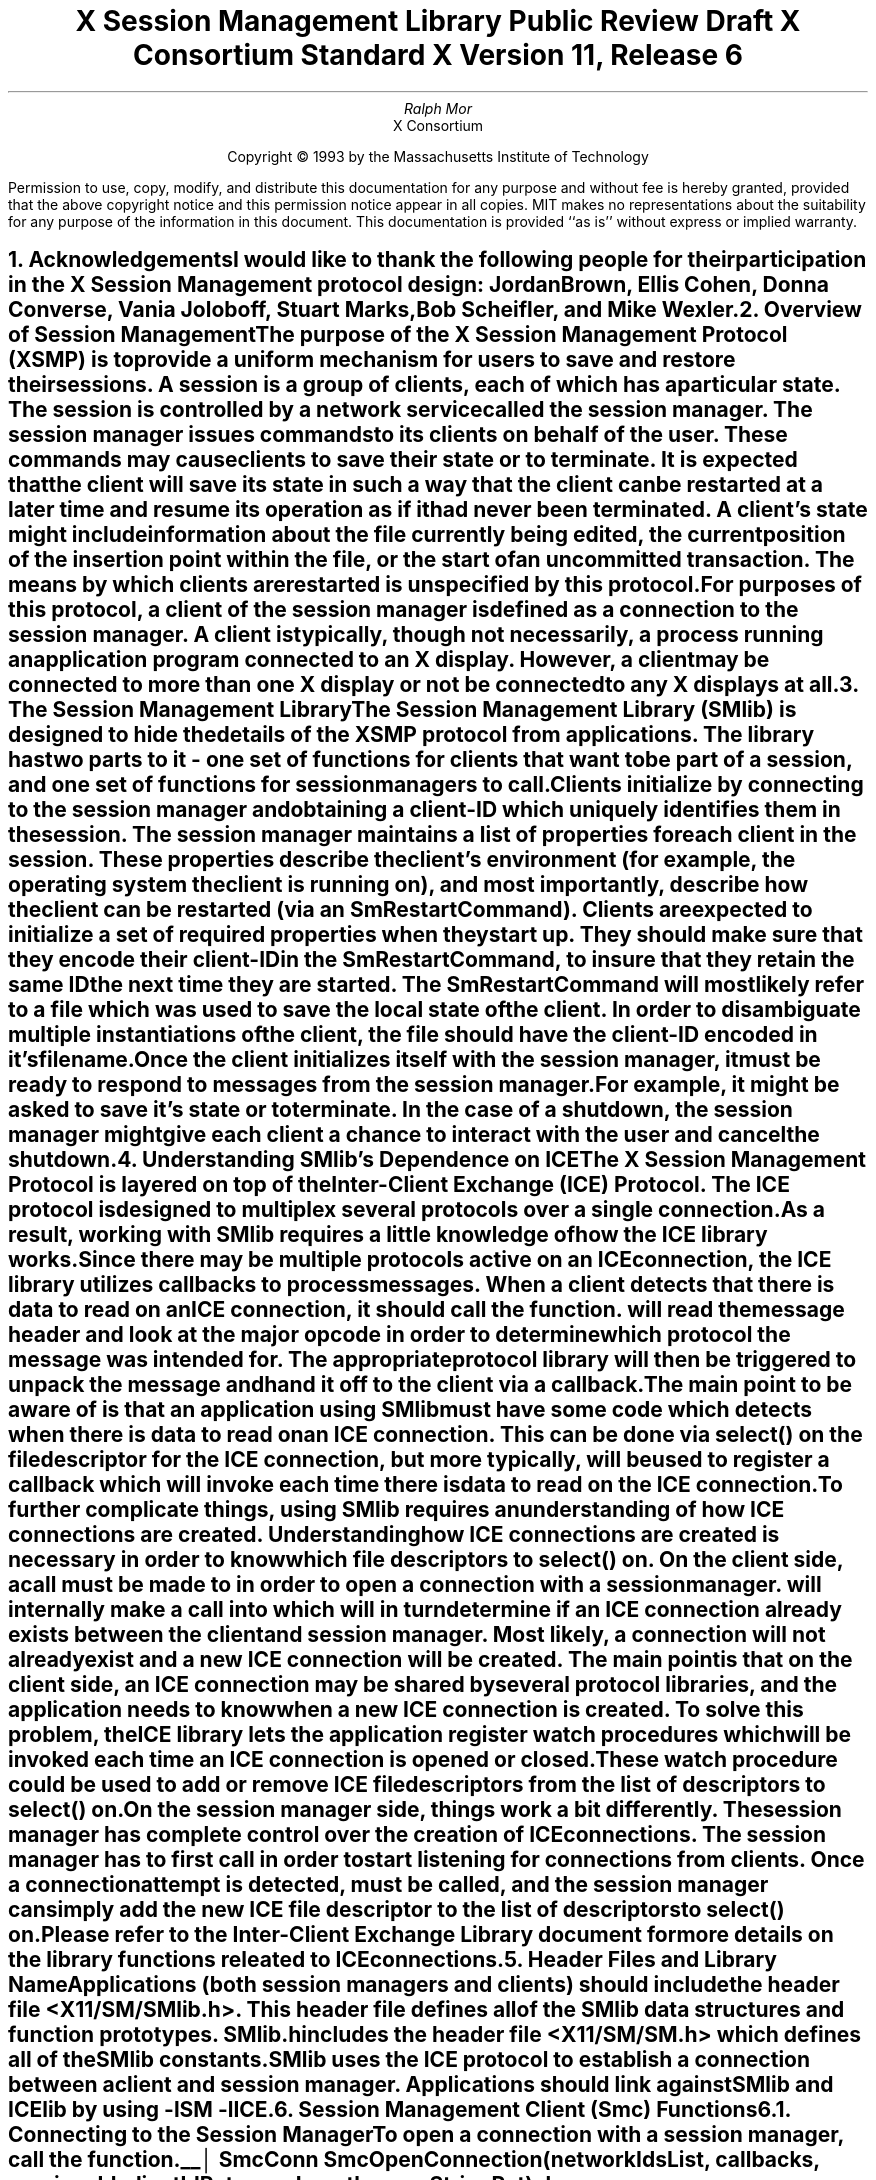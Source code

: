 .\" macro: start marker
.de sM
.ne 4
.sp 1
\\h'-0.3i'\\L'-1v'\\v'3p'\\l'1v'\\v'1v-3p'
.sp -1
..
.\" macro: end marker
.de eM
.sp -1
\\h'-0.3i'\\L'-1v'\\v'1v+4p'\\l'1v'\\v'-4p'
.sp 1
..
.EH ''''
.OH ''''
.EF ''''
.OF ''''
.ad b
.sp 10
.TL
\s+2\fBX Session Management Library\fP\s-2
.sp
Public Review Draft
.sp
X Consortium Standard
.sp
X Version 11, Release 6
.AU
Ralph Mor
.AI
X Consortium
.LP
.DS C
Copyright \(co 1993 by the Massachusetts Institute of Technology
.LP
.sp 5
Permission to use, copy, modify, and distribute this documentation for any
purpose and without fee is hereby granted, provided that the above copyright
notice and this permission notice appear in all copies.  MIT makes no
representations about the suitability for any purpose of the information in
this document.  This documentation is provided ``as is'' without express or
implied warranty.
.DE
.bp
.bp 1
.EH '\fBX Session Management Library\fP'''
.OH '''\fBX Session Management Library\fP'
.EF ''- % -''
.OF ''- % -''
.NH 1
Acknowledgements
.XS
\*(SN Acknowledgements
.XE
.LP
I would like to thank the following people for their participation in the
X Session Management protocol design: Jordan Brown, Ellis Cohen,
Donna Converse, Vania Joloboff, Stuart Marks, Bob Scheifler, and Mike Wexler.
.LP
.NH 1
Overview of Session Management
.XS
\*(SN Overview of Session Management
.XE
.LP
The purpose of the X Session Management Protocol (XSMP) is to provide a
uniform mechanism for users to save and restore their sessions.  A
\fIsession\fP is a group of clients, each of which has a particular state.
The session is controlled by a network service called the \fIsession
manager\fP\^.  The session manager issues commands to its clients on behalf
of the user.  These commands may cause clients to save their state or to
terminate.  It is expected that the client will save its state in such a
way that the client can be restarted at a later time and resume its
operation as if it had never been terminated.  A client's state might
include information about the file currently being edited, the current
position of the insertion point within the file, or the start of an 
uncommitted transaction.  The means by which clients are restarted is
unspecified by this protocol.
.LP
For purposes of this protocol, a \fIclient\fP\^ of the session manager is
defined as a connection to the session manager.  A client is typically,
though not necessarily, a process running an application program connected
to an X display.  However, a client may be connected to more
than one X display or not be connected to any X displays at all.
.LP
.NH 1
The Session Management Library
.XS
\*(SN The Session Management Library
.XE
.LP
The Session Management Library (SMlib) is designed to hide the details of
the XSMP protocol from applications.  The library has two parts to it -
one set of functions for clients that want to be part of a session, and
one set of functions for session managers to call.
.LP
Clients initialize by connecting to the session manager and obtaining
a \fIclient-ID\fP\^ which uniquely identifies them in the session.
The session manager maintains a list of properties for each client in
the session.  These properties describe the client's environment
(for example, the operating system the client is running on), and
most importantly, describe how the client can be restarted (via an
\fISmRestartCommand\fP\^).  Clients are expected to initialize a set of
required properties when they start up.  They should make sure that they encode
their \fIclient-ID\fP\^ in the \fISmRestartCommand\fP\^, to insure that they
retain the same ID the next time they are started.  The
\fISmRestartCommand\fP\^
will most likely refer to a file which was used to save the local state
of the client.  In order to disambiguate multiple instantiations of the client,
the file should have the \fIclient-ID\fP\^ encoded in it's filename.
.LP
Once the client initializes itself with the session manager, it must be
ready to respond to messages from the session manager.  For example, it
might be asked to save it's state or to terminate.  In the case of a shutdown,
the session manager might give each client a chance to interact with the
user and cancel the shutdown.
.LP
.NH 1
Understanding SMlib's Dependence on ICE
.XS
\*(SN Understanding SMlib's Dependence on ICE
.XE
.LP
The X Session Management Protocol is layered on top of the Inter-Client
Exchange (ICE) Protocol.  The ICE protocol is designed to multiplex several
protocols over a single connection.  As a result, working with SMlib requires
a little knowledge of how the ICE library works.
.LP
Since there may be multiple protocols active on an ICE connection, the
ICE library utilizes callbacks to process messages.  When a client
detects that there is data to read on an ICE connection, it should call
the
.PN IceProcessMessage
function.
.PN IceProcessMessage
will read the message header and look at the major opcode in order
to determine which protocol the message was intended for.  The appropriate
protocol library will then be triggered to unpack the message and hand it
off to the client via a callback.
.LP
The main point to be aware of is that an application using SMlib must
have some code which detects when there is data to read on an ICE connection.
This can be done via select() on the file descriptor for the ICE connection,
but more typically,
.PN XtAppAddInput
will be used to register a callback which will invoke
.PN IceProcessMessage
each time there is data to read on the ICE connection.
.LP
To further complicate things, using SMlib requires an understanding of how
ICE connections are created.  Understanding how ICE connections are created
is necessary in order to know which file descriptors to select() on.
On the client side, a call must be made to
.PN SmcOpenConnection
in order to open a connection with a session manager.
.PN SmcOpenConnection
will internally make a call into
.PN IceOpenConnection
which will in turn determine if an ICE connection already exists between
the client and session manager.  Most likely, a connection will not already
exist and a new ICE connection will be created.  The main point is that
on the client side, an ICE connection may be shared by several protocol
libraries, and the application needs to know when a new ICE connection
is created.  To solve this problem, the ICE library lets the application
register \fIwatch procedures\fP\^ which will be invoked each time an ICE
connection is opened or closed.  These watch procedure could be used to
add or remove ICE file descriptors from the list of descriptors to select() on.
.LP
On the session manager side, things work a bit differently.  The session
manager has complete control over the creation
of ICE connections.  The session manager has to first call
.PN IceListenForConnections
in order to start listening for connections from clients.  Once a connection
attempt is detected,
.PN IceAcceptConnection
must be called, and the session manager can simply add the new ICE
file descriptor to the list of descriptors to select() on.
.LP
Please refer to the \fIInter-Client Exchange Library\fP\^ document for
more details on the library functions releated to ICE connections.
.LP
.NH 1
Header Files and Library Name
.XS
\*(SN Header Files and Library Name
.XE
.LP
Applications (both session managers and clients) should include the
header file \fI<X11/SM/SMlib.h>\fP\^.  This header file defines all of the
SMlib data structures and function prototypes.  \fISMlib.h\fP\^ includes the
header file \fI<X11/SM/SM.h>\fP\^ which defines all of the SMlib constants.
.LP
SMlib uses the ICE protocol to establish a connection between a client
and session manager.  Applications should link against SMlib and ICElib
by using \fI-lSM -lICE\fP\^.
.LP
.NH 1
Session Management Client (Smc) Functions
.XS
\*(SN Session Management Client (Smc) Functions
.XE
.LP
.NH 2
Connecting to the Session Manager
.XS
\*(SN Connecting to the Session Manager
.XE
.LP
To open a connection with a session manager, call the
.PN SmcOpenConnection
function.
.LP
.sM
.FD 0
SmcConn SmcOpenConnection\^(\^\fInetworkIdsList\fP, \fIcallbacks\fP\^, \fIpreviousId\fP\^, \fIclientIdRet\fP\^, \fIerrorLength\fP\^, \fIerrorStringRet\fP\^)
.br
    char *\fInetworkIdsList\fP\^;
.br
    SmcCallbacks *\fIcallbacks\fP\^;
.br
    char *\fIpreviousId\fP\^;
.br
    char **\fIclientIdRet\fP\^;
.br
    int \fIerrorLength\fP\^;
.br
    char *\fIerrorStringRet\fP\^;
.FN
.IP \fInetworkIdsList\fP 1i
Specifies the network ID(s) of the session manager.
.IP \fIcallbacks\fP 1i
A set of mandatory callbacks used to respond to messages from the
session manager.
.IP \fIpreviousId\fP 1i
The client ID from the previous session.
.IP \fIclientIdRet\fP 1i
The client ID for the current session is returned.
.IP \fIerrorLength\fP 1i
Length of the \fIerrorStringRet\fP\^ argument passed in.
.IP \fIerrorStringRet\fP 1i
Returns a null terminated error message, if any.  \fIerrorStringRet\fP
points to user supplied memory.  No more than \fIerrorLength\fP\^ bytes
are used.
.LP
.eM
\fInetworkIdsList\fP\^ is a null terminated string containing a list of
network IDs for the session manager, separated by commas.
If \fInetworkIdsList\fP\^ is
.PN NULL ,
the value of the
.PN SESSION_MANAGER
environment variable will be used.
Each network ID has the form...
.br
.TS
lw(0.25i) lw(2.5i) lw(1i).
	tcp/<hostname>:<portnumber>	or
	decnet/<hostname>::<sm$objname>	or
	local/<hostname>:<path>	
.TE
.LP
An attempt will be made to use the first network ID.  If that fails,
an attempt will be made using the second network ID, and so on.
.LP
Note that if a connection already exists between the client
and the specified session manager, a previously allocated connection
object is returned and this function has no further effect.
.LP
After the connection is established,
.PN SmcOpenConnection
registers the client with the session manager.  If the client is being
restarted from a previous session, \fIpreviousId\fP\^ should contain a null
terminated string representing the client ID from the previous session.
If the client is first joining the session, \fIpreviousId\fP\^ should be
set to
.PN NULL .
If \fIpreviousId\fP\^ is specified, but is determined to be invalid by the
session manager, SMlib will re-register
the client with \fIpreviousId\fP\^ set to
.PN NULL .
.LP
If
.PN SmcOpenConnection
succeeds, the function returns an opaque connection object and the
\fIclientIdRet\fP\^ argument contains the client ID to be used for
this session.  \fIclientIdRet\fP\^ should be freed with a call to free()
when no longer needed.  On failure,
.PN SmcOpenConnection
returns
.PN NULL
and the reason for failure is returned in \fIerrorStringRet\fP\^.
.LP
Note that SMlib used the ICE protocol to establish a connection with
the session manager.  If an ICE connection already exists between the
client and session manager, the same ICE connection is used for session
management.  Otherwise, a new ICE connection is created.
As discussed in the section titled \fIUnderstanding SMlib's Dependence
on ICE\fP\^, the client will have to keep track of when ICE connections
are created or destroyed (using 
.PN IceAddConnectionWatch
and
.PN IceRemoveConnectionWatch ),
and will have to call
.PN IceProcessMessage
each time select() shows that there is data to read on an ICE connection.
Please refer to the \fIInter-Client Exchange Library\fP\^ document for
more details.
.LP
.sp 0.5
A client must be ready to respond to messages sent by a session manager.
\fIcallbacks\fP\^ is a set of mandatory callbacks; if any of these
callbacks are
.PN NULL ,
.PN SmcOpenConnection
will fail.
.LP
For each callback, the client can register a pointer to client data.
When SMlib invokes the callback, it will pass the client data pointer.
.LP
.sM
	typedef struct {
.sp 0.5
		struct {
.br
			SmcSaveYourselfProc callback;
.br
			SmPointer client_data;
.br
		} save_yourself;
.sp 0.5
		struct {
.br
			SmcDieProc callback;
.br
			SmPointer client_data;
.br
		} die;
.sp 0.5
		struct {
.br
			SmcShutdownCancelledProc callback;
.br
			SmPointer client_data;
.sp 0.5
		} shutdown_cancelled;
.sp 0.5
	} SmcCallbacks;
.LP
.eM
.bp
.NH 3
The Save Yourself Callback
.XS
\*(SN The Save Yourself Callback
.XE
.LP
The \fISave Yourself\fP\^ callback is of type
.PN SmcSaveYourselfProc .
.LP
.sM
typedef void (*SmcSaveYourselfProc)();
.LP
.FD 0
void SaveYourselfProc\^(\^\fIsmcConn\fP, \fIclientData\fP\^, \fIsaveType\fP\^, \fIshutdown\fP\^, \fIinteractStyle\fP\^, \fIfast\fP\^)
.br
    SmcConn \fIsmcConn\fP\^;
.br
    SmPointer \fIclientData\fP\^;
.br
    int \fIsaveType\fP\^;
.br
    Bool \fIshutdown\fP\^;
.br
    int \fIinteractStyle\fP\^;
.br
    Bool \fIfast\fP\^;
.FN
.IP \fIsmcConn\fP 1i
The session management connection object.
.IP \fIclientData\fP 1i
Client data specified when the callback was registered.
.IP \fIsaveType\fP 1i
Specifies the type of information that should be saved.
.IP \fIshutdown\fP 1i
Specifies if a shutdown is taking place.
.IP \fIinteractStyle\fP 1i
The type of interaction allowed with the user.
.IP \fIfast\fP 1i
If
.PN True ,
the client should save its state as quickly as possible.
.LP
.eM
The session manager sends a \fISave Yourself\fP\^ message to a client 
either to checkpoint it or just before
termination so that it can save its state.
The client responds with zero or more calls to
.PN SmcSetProperties
to update the properties indicating how to restart the client.
When all the properties have been set, the client should call
.PN SmcSaveYourselfDone .
.LP
If \fIinteractStyle\fP\^ is
.PN SmInteractStyleNone ,
the client must not interact with the
user while saving state.
If \fIinteractStyle\fP\^ is 
.PN SmInteractStyleErrors ,
the client may interact with the user only if an error condition arises.  If
\fIinteractStyle\fP\^ is 
.PN SmInteractStyleAny ,
then the client may interact with the user for any purpose.
Since only one client can interact with the user at a time, the client
must call
.PN SmcInteractRequest
and wait for an \fIInteract\fP\^ message from the session manager.
When the client is done interacting with the user, it should call
.PN SmcInteractDone .
The client can only call
.PN SmcInteractRequest
after it received a \fISave Yourself\fP\^ message, and before it
calls
.PN SmcSaveYourselfDone .
.LP
If \fIsaveType\fP\^ is
.PN SmSaveLocal ,
the client must update the properties to reflect its current state.
Specifically, it should save enough information to restore
the state as seen by the user of this client.  It should not affect the
state as seen by other users.  If \fIsaveType\fP\^ is
.PN SmSaveGlobal
the user wants the client to commit all of its data to permanent,
globally accessible storage.  If \fIsaveType\fP\^ is
.PN SmSaveBoth ,
the client should do both of these (it should first commit the data to
permanent storage before updating its properties).
.LP
.NH 3
The Die Callback
.XS
\*(SN The Die Callback
.XE
.LP
The \fIDie\fP\^ callback is of type
.PN SmcDieProc .
.LP
.sM
typedef void (*SmcDieProc)();
.LP
.FD 0
void DieProc\^(\^\fIsmcConn\fP, \fIclientData\fP\^)
.br
    SmcConn \fIsmcConn\fP\^;
.br
    SmPointer \fIclientData\fP\^;
.FN
.IP \fIsmcConn\fP 1i
The session management connection object.
.IP \fIclientData\fP 1i
Client data specified when the callback was registered.
.LP
.eM
The session manager sends a \fIDie\fP\^ message to a client 
when it wants it to die.  The client should respond by calling
.PN SmcCloseConnection .
A session manager that behaves properly will send a
\fISave Yourself\fP\^ message before the \fIDie\fP\^ message.
.LP
.NH 3
The Shutdown Cancelled Callback
.XS
\*(SN The Shutdown Cancelled Callback
.XE
.LP
The \fIShutdown Cancelled\fP\^ callback is of type
.PN SmcShutdownCancelledProc .
.LP
.sM
typedef void (*SmcShutdownCancelledProc)();
.LP
.FD 0
void ShutdownCancelledProc\^(\^\fIsmcConn\fP, \fIclientData\fP\^)
.br
    SmcConn \fIsmcConn\fP\^;
.br
    SmPointer \fIclientData\fP\^;
.FN
.IP \fIsmcConn\fP 1i
The session management connection object.
.IP \fIclientData\fP 1i
Client data specified when the callback was registered.
.LP
.eM
The session manager sends a \fIShutdown Cancelled\fP\^ message
when the user cancelled the shutdown during an interaction
(see the section titled \fIInteracting With the User\fP\^).
The client can now continue as if the shutdown had never happened.
If the client has not called
.PN SmcSaveYourselfDone
yet, it can either abort the save and then call
.PN SmcSaveYourselfDone
with the \fIsuccess\fP\^ argument set to
.PN False ,
or it can continue with the save and then call
.PN SmcSaveYourselfDone
with the \fIsuccess\fP\^ argument set to reflect the outcome of the save.
.LP
.NH 2
Closing the Connection
.XS
\*(SN Closing the Connection
.XE
.LP
To close a connection with a session manager, call the
.PN SmcCloseConnection
function.
.LP
.sM
.FD 0
void SmcCloseConnection\^(\^\fIsmcConn\fP, \fIcount\fP\^, \fIreasonMsgs\fP\^)
.br
    SmcConn \fIsmcConn\fP\^;
.br
    int \fIcount\fP\^;
.br
    char **\fIreasonMsgs\fP\^;
.FN
.IP \fIsmcConn\fP 1i
The session management connection object.
.IP \fIcount\fP 1i
The number of reason messages.
.IP \fIreasonMsgs\fP 1i
The reasons for closing the connection.
.LP
.eM
If
.PN SmcCloseConnection
is being called in response to a \fIDie\fP\^ message,
the connection is simply closed, and the reason messages are not sent
to the session manager.
.LP
Otherwise, \fIreasonMsgs\fP\^ contains a list of null terminated
string encoded in the current locale.  The session manager should
display these reason messages to the user.
.LP
Note that SMlib used the ICE protocol to establish a connection with
the session manager, and various protocols other than session management
may be active on the ICE connection.  When
.PN SmcCloseConnection
is called, the ICE connection will be closed only if all protocols
have been shutdown on the connection.  Check the ICElib
documentation for
.PN IceAddConnectionWatch
and
.PN IceRemoveConnectionWatch
to learn how to set up a callback to be invoked each time an ICE connection is
opened or closed.  Typically this callback adds/removes the ICE file
descriptor from the list of active descriptors (or calls
.PN XtAppAddInput
/
.PN XtRemoveInput ).
.LP
.NH 2
Modifying callbacks
.XS
\*(SN Modifying callbacks
.XE
.LP
To modify callbacks set up in
.PN SmcOpenConnection ,
call the
.PN SmcModifyCallbacks
function.
.LP
.sM
.FD 0
void SmcModifyCallbacks\^(\^\fIsmcConn\fP, \fImask\fP\^, \fIcallbacks\fP\^)
.br
    SmcConn \fIsmcConn\fP\^;
.br
    unsigned long \fImask\fP\^;
.br
    SmcCallbacks *\fIcallbacks\fP\^;
.FN
.IP \fIsmcConn\fP 1i
The session management connection object.
.IP \fImask\fP 1i
A mask indicating which callbacks to modify.
.IP \fIcallbacks\fP 1i
The new callbacks.
.LP
.eM
When specifying a value for \fImask\fP\^, the following
values may be ORed together:
.LP
	
.PN SmcSaveYourselfProcMask
.br
	
.PN SmcDieProcMask
.br
	
.PN SmcShutdownCancelledProcMask
.LP
.sp 0.5
When changing all of the callbacks, the mask value of
.PN SmcAllProcMask
may be used.
.LP
The
.PN SmcCallbacks
are defined in the description of
.PN SmcOpenConnection .
.LP
.NH 2
Setting and Retrieving Session Management Properties
.XS
\*(SN Setting and Retrieving Session Management Properties
.XE
.LP
To set session management properties for this client, call the
.PN SmcSetProperties
function.
.sM
.FD 0
void SmcSetProperties\^(\^\fIsmcConn\fP, \fIsequenceRef\fP\^, \fInumProps\fP\^, \fIprops\fP\^)
.br
    SmcConn \fIsmcConn\fP\^;
.br
    unsigned long \fIsequenceRef\fP\^;
.br
    int \fInumProps\fP\^;
.br
    SmProp **\fIprops\fP\^;
.FN
.IP \fIsmcConn\fP 1i
The session management connection object.
.IP \fIsequenceRef\fP 1i
The sequence number of the message that caused the \fISet Properties\fP\^
request.  If 0, then not responding to a previous message.
.IP \fInumProps\fP 1i
The number of properties.
.IP \fIprops\fP 1i
The list of properties to set.
.LP
.eM
The properties are specified as an array of property pointers.
For a description of session management properties and the
.PN SmProp
structure, refer to the section titled \fISession Management Properties\fP\^.
.LP
Previously set property values may be over-written using the
.PN SmcSetProperties
function.  Some properties have pre-specified semantics.
The session manager is required to store
non-predefined properties.  Note that the session manager is not
expected to restore the property values when the session is restarted.  As a
result, clients should not try to use the session manager as
a database for storing application specific state.
.LP
In order to get the sequence number of a \fISave Yourself\fP\^ message,
the client would call
.PN SmcGetIceConnection
and
.PN IceLastSequenceNumber
within the
.PN SmcSaveYourselfProc
callback.  Check the documentation for
.PN SmcGetIceConnection
below, and check the ICElib documentation for more details on the
.PN IceLastSequenceNumber
function.
.LP
.sp 0.5
To get session management properties previously stored by the client, call the
.PN SmcGetProperties
function.
.sM
.FD 0
void SmcGetProperties\^(\^\fIsmcConn\fP, \fIpropReplyProc\fP\^, \fIclientData\fP\^)
.br
    SmcConn \fIsmcConn\fP\^;
.br
    SmcPropReplyProc \fIpropReplyProc\fP\^;
.br
    SmPointer \fIclientData\fP\^;
.FN
.IP \fIsmcConn\fP 1i
The session management connection object.
.IP \fIpropReplyProc\fP 1i
The callback to be invoked when the properties reply comes back.
.IP \fIclientData\fP 1i
This pointer to client data will be passed to the
.PN SmcPropReplyProc
callback.
.LP
.eM
Note that the library does not block until the properties reply comes back.
Rather, a callback of type
.PN SmcPropReplyProc
is invoked when the data is ready.
.LP
.sM
typedef void (*SmcPropReplyProc)();
.LP
.FD 0
void PropReplyProc\^(\^\fIsmcConn\fP, \fIclientData\fP\^, \fInumProps\fP\^, \fIprops\fP\^)
.br
    SmcConn \fIsmcConn\fP\^;
.br
    SmPointer \fIclientData\fP\^;
.br
    int \fInumProps\fP\^;
.br
    SmProp **\fIprops\fP\^;
.FN
.IP \fIsmcConn\fP 1i
The session management connection object.
.IP \fIclientData\fP 1i
Client data specified when the callback was registered.
.IP \fInumProps\fP 1i
The number of properties returned.
.IP \fIprops\fP 1i
The list of properties returned.
.LP
.eM
For a description of session management properties and the
.PN SmProp
structure, refer to the section titled
\fISession Management Properties\fP\^.  In order to free each
property, call the
.PN SmFreeProperty
function (see the section titled \fIFree Functions\fP\^).
Free the actual array of pointers with a call to free().
.LP
.NH 2
Interacting With the User
.XS
\*(SN Interacting With the User
.XE
.LP
After receiving a \fISave Yourself\fP\^ message with an \fIinteractStyle\fP\^
of
.PN SmInteractStyleError
or
.PN SmInteractStyleAny ,
the client may choose to interact with the user.
Since only one client can interact with the user at a time, the client
must call
.PN SmcInteractRequest
and wait for an \fIInteract\fP\^ message from the session manager.
.sM
.FD 0
void SmcInteractRequest\^(\^\fIsmcConn\fP, \fIdialogType\fP\^, \fIinteractProc\fP\^, \fIclientData\fP\^)
.br
    SmcConn \fIsmcConn\fP\^;
.br
    int \fIdialogType\fP\^;
.br
    SmcInteractProc \fIinteractProc\fP\^;
.br
    SmPointer \fIclientData\fP\^;
.FN
.IP \fIsmcConn\fP 1i
The session management connection object.
.IP \fIdialogType\fP 1i
The type of dialog the client wishes to present to the user.
.IP \fIinteractProc\fP 1i
The callback to be invoked when the \fIInteract\fP\^ message arrives from
the session manager.
.IP \fIclientData\fP 1i
This pointer to client data will be passed to the
.PN SmcInteractProc
callback when the \fIInteract\fP\^ message arrives.
.LP
.eM
The \fIdialogType\fP argument specifies either
.PN SmDialogError
indicating that the client wants to start an error dialog,
or
.PN SmDialogNormal ,
meaning that the client wishes to start a non-error dialog.
.LP
Note that if a shutdown is in progress, the user may have the option of
cancelling the shutdown.  If the shutdown is cancelled, the clients that
have not interacted yet with the user will receive a
\fIShutdown Cancelled\fP\^ message instead of the \fIInteract\fP\^ message.
.LP
The
.PN SmcInteractProc
callback will be invoked when the \fIInteract message\fP\^ arrives from
the session manager.
.LP
.sM
typedef void (*SmcInteractProc)();
.LP
.FD 0
void InteractProc\^(\^\fIsmcConn\fP, \fIclientData\fP\^)
.br
    SmcConn \fIsmcConn\fP\^;
.br
    SmPointer \fIclientData\fP\^;
.FN
.IP \fIsmcConn\fP 1i
The session management connection object.
.IP \fIclientData\fP 1i
Client data specified when the callback was registered.
.LP
.sp 0.5
.eM
After interacting with the user (in response to an \fIInteract\fP\^ message),
call the
.PN SmcInteractDone
function.
.PN 
.sM
.FD 0
void SmcInteractDone\^(\^\fIsmcConn\fP, \fIcancelShutdown\fP\^)
.br
    SmcConn \fIsmcConn\fP\^;
.br
    Bool \fIcancelShutdown\fP\^;
.FN
.IP \fIsmcConn\fP 1i
The session management connection object.
.IP \fIcancelShutdown\fP 1i
If
.PN True ,
indicates that the user requests that the entire shutdown be cancelled.
.LP
.eM
.LP
\fIcancelShutdown\fP may only be
.PN True
if the corresponding \fISave Yourself\fP specified
.PN True
for \fIshutdown\fP\^ and
.PN SmInteractStyleErrors
or
.PN SmInteractStyleAny
for the \fIinteractStyle\fP\^.
.LP
.sp 0.5
.NH 2
Completing a Save Yourself
.XS
\*(SN Completing a Save Yourself
.XE
.LP
After saving state in response to a \fISave Yourself\fP\^ message,
call the
.PN SmcSaveYourselfDone
function.
.sM
.FD 0
void SmcSaveYourselfDone\^(\^\fIsmcConn\fP, \fIsuccess\fP\^)
.br
    SmcConn \fIsmcConn\fP\^;
.br
    Bool \fIsuccess\fP\^;
.FN
.IP \fIsmcConn\fP 1i
The session management connection object.
.IP \fIsuccess\fP 1i
If
.PN True ,
the \fISave Yourself\fP\^ operation was completed successfully.
.LP
.eM
Before calling
.PN SmcSaveYourselfDone ,
the client must have set each required property at least once since
the client registered with the session manager.
.LP
.sp 0.5
.NH 2
Informational Functions
.XS
\*(SN Informational Functions
.XE
.LP
.sM
.FD 0
int SmcProtocolVersion\^(\^\fIsmcConn\fP\^)
.br
    SmcConn \fIsmcConn\fP\^;
.FN
.eM
Returns the major version of the session management protocol
associated with this session.
.LP
.sp 0.5
.sM
.FD 0
int SmcProtocolRevision\^(\^\fIsmcConn\fP\^)
.br
    SmcConn \fIsmcConn\fP\^;
.FN
.eM
Returns the minor version of the session management protocol
associated with this session.
.LP
.sp 0.5
.sM
.FD 0
char *SmcVendor\^(\^\fIsmcConn\fP\^)
.br
    SmcConn \fIsmcConn\fP\^;
.FN
.eM
Returns a string that provides some identification of the owner of
the session manager.  The string should be freed with a call to free().
.LP
.sp 0.5
.sM
.FD 0
char *SmcRelease\^(\^\fIsmcConn\fP\^)
.br
    SmcConn \fIsmcConn\fP\^;
.FN
.eM
Returns a string that provides the release number of the session manager.
The string should be freed with a call to free().
.LP
.sp 0.5
.sM
.FD 0
char *SmcClientID\^(\^\fIsmcConn\fP\^)
.br
    SmcConn \fIsmcConn\fP\^;
.FN
.eM
Returns a null terminated string for the client Id associated with
this connection.  This information was also returned in
.PN SmcOpenConnection
(it is provided here for convenience).
.LP
Call free() on this pointer when the client Id is no longer needed.
.LP
.sp 0.5
.sM
.FD 0
IceConn SmcGetIceConnection\^(\^\fIsmcConn\fP\^)
.br
    SmcConn \fIsmcConn\fP\^;
.FN
.eM
Returns the ICE connection object associated with this session management
connection object.  The ICE connection object can be used to get some
additional information about the connection.  Some of the more useful
functions which can be used on the IceConn are IceConnectionNumber,
IceConnectionString, and IceLastSequenceNumber.  Check the ICElib
documentation for more details on these functions.
.LP
.sp 0.5
.NH 2
Error Handling
.XS
\*(SN Error Handling
.XE
.LP
If the client receives an unexpected protocol error from the session manager,
an error handler is invoked by SMlib.  A default error handler exists which
simply prints the error message and exits.  The client can change this error
handler by calling the
.PN SmcSetErrorHandler
function.
.LP
.sM
.FD 0
SmcErrorHandler SmcSetErrorHandler\^(\^\fIhandler\fP\^)
.br
    SmcErrorHandler \fIhandler\fP\^;
.FN
.IP \fIhandler\fP 1i
The error handler.  Pass
.PN NULL
to restore the default handler.
.LP
.eM
.PN SmcSetErrorHandler
returns the previous error handler.
.LP
The
.PN SmcErrorHandler
has the following type:
.LP
.sp 0.5
.sM
typedef void (*SmcErrorHandler)();
.br
.FD 0
void ErrorHandler\^(\^\fIsmc_conn\fP, \fIswap\fP\^, \fIoffending_minor_opcode\fP\^, \fIoffending_sequence_num\fP\^, \fIerror_class\fP\^, \fIseverity\fP\^, \fIvalues\fP\^)
.br
    SmcConn \fIsmc_conn\fP\^;
.br
    Bool \fIswap\fP\^;
.br
    int \fIoffending_minor_opcode\fP\^;
.br
    unsigned long \fIoffending_sequence_num\fP\^;
.br
    int \fIerror_class\fP\^;
.br
    int \fIseverity\fP\^;
.br
    IcePointer \fIvalues\fP\^;
.FN
.IP \fIsmc_conn\fP 1i
The session management connection object.
.IP \fIswap\fP 1i
A flag which indicates if the \fIvalues\fP\^ need byte swapping.
.IP \fIoffending_minor_opcode\fP 1i
The ICE minor opcode of the offending message.
.IP \fIoffending_sequence_num\fP 1i
The sequence number of the offending message.
.IP \fIerror_class\fP 1i
The error class of the offending message.
.IP \fIseverity\fP 1i
.PN IceCanContinue ,
.PN IceFatalToProtocol ,
or
.PN IceFatalToConnection .
.IP \fIvalues\fP 1i
Any additional error values specific to the minor opcode and class.
.LP
.eM
Note that this error handler is invoked for protocol related errors.
To install an error handler to be invoked when an IO error occurs, use
the
.PN IceSetIOErrorHandler
function described in the \fIInter-Client Exchange Library\fP\^ document.
.LP
.sp 0.5
.NH 1
Session Management Server (Sms) Functions
.XS
\*(SN Session Management Server (Sms) Functions
.XE
.LP
.NH 2
Initializing the Library
.XS
\*(SN Initializing the Library
.XE
.LP
.PN SmsInitialize
is the first SMlib function that should be called by a
session manager.  It provides information about the session manager,
and registers a callback which will be invoked each
time a new client connects to the session manager.
.LP
.sM
.FD 0
Status SmsInitialize\^(\^\fIvendor\fP, \fIrelease\fP\^, \fInewClientProc\fP\^, \fImanagerData\fP\^, \fIerrorLength\fP\^, \fIerrorStringRet\fP\^)
.br
    char *\fIvendor\fP\^;
.br
    char *\fIrelease\fP\^;
.br
    SmsNewClientProc \fInewClientProc\fP\^;
.br
    SmPointer \fImanagerData\fP\^;
.br
    int \fIerrorLength\fP\^;
.br
    char *\fIerrorStringRet\fP\^;
.FN
.IP \fIvendor\fP 1i
A string specifying the session manager vendor.
.IP \fIrelease\fP 1i
A string specifying the session manager release number.
.IP \fInewClientProc\fP 1i
Callback to be invoked each time a new client connects to the session manager.
.IP \fImanagerData\fP 1i
When the
.PN SmsNewClientProc
callback is invoked, this pointer to manager data will be passed.
.IP \fIerrorLength\fP 1i
Length of the \fIerrorStringRet\fP\^ argument passed in.
.IP \fIerrorStringRet\fP 1i
Returns a null terminated error message, if any.  \fIerrorStringRet\fP
points to user supplied memory.  No more than \fIerrorLength\fP\^ bytes
are used.
.LP
.eM
After the
.PN SmsInitialize
function is called, the session manager should use the
.PN IceListenForConnections
function to listen for new connections, and
.PN IceAcceptConnection
to accept connections.  Refer to the section of this document titled
\fIUnderstanding SMlib's Dependence on ICE\fP\^ to learn more on how
SMlib and ICElib work together.  Also refer to the \fIInter-Client
Exchange Library\fP\^ document for further details on accepting ICE
connections.
.LP
Each time a new client connects to the session manager, the
.PN SmsNewClientProc
callback is invoked.  The session manager obtains a new opaque connection
object which it should use for all future interaction with the client.  The
session manager is also required to register additional callbacks for the
different messages that the client might send.
.bp
.sM
typedef void (*SmsNewClientProc)();
.LP
.FD 0
void NewClientProc\^(\^\fIsmsConn\fP, \fImanagerData\fP\^, \fIcallbacksRet\fP\^)
.br
    SmsConn \fIsmsConn\fP\^;
.br
    SmPointer \fImanagerData\fP\^;
.br
    SmsCallbacks *\fIcallbacksRet\fP\^;
.FN
.IP \fIsmsConn\fP 1i
A new opaque connection object.
.IP \fImanagerData\fP 1i
Manager data specified when the callback was registered.
.IP \fIcallbacksRet\fP 1i
Mandatory set of callbacks to be registered by the session manager.
.LP
.eM
For each callback, the session manager can register a pointer to manager
data specific to that callback.  This pointer will be passed to the callback
when it is invoked by SMlib.
.LP
.sM
	typedef struct {
.sp 0.5
		struct {
.br
			SmsRegisterClientProc callback;
.br
			SmPointer manager_data;
.br
		} register_client;
.sp 0.5	
		struct {
.br
			SmsInteractRequestProc callback;
.br
			SmPointer manager_data;
.br
		} interact_request;
.sp 0.5
		struct {
.br
			SmsInteractDoneProc callback;
.br
			SmPointer manager_data;
.br
		} interact_done;
.sp 0.5
		struct {
.br
			SmsSaveYourselfDoneProc callback;
.br
			SmPointer manager_data;
.br
		} save_yourself_done;
.sp 0.5
		struct {
.br
			SmsCloseConnectionProc callback;
.br
			SmPointer manager_data;
.br
		} close_connection;
.sp 0.5
		struct {
.br
			SmsSetPropertiesProc callback;
.br
			SmPointer manager_data;
.br
		} set_properties;
.sp 0.5
		struct {
.br
			SmsGetPropertiesProc callback;
.br
			SmPointer manager_data;
.br
		} get_properties;
.sp 0.5
	} SmsCallbacks;
.LP
.eM
.NH 3
The Register Client Callback
.XS
\*(SN The Register Client Callback
.XE
.LP
The \fIRegister Client\fP\^ callback is the first callback that will be
invoked after the client connects to the session manager.  It's type is
.PN SmsRegisterClientProc .
.LP
.sM
typedef Status (*SmsRegisterClientProc();
.LP
.FD 0
Status RegisterClientProc\^(\^\fIsmsConn\fP, \fImanagerData\fP\^, \fIpreviousId\fP\^)
.br
    SmsConn \fIsmsConn\fP\^;
.br
    SmPointer \fImanagerData\fP\^;
.br
    char *\fIpreviousId\fP\^;
.FN
.IP \fIsmsConn\fP 1i
The session management connection object.
.IP \fImanagerData\fP 1i
Manager data specified when the callback was registered.
.IP \fIpreviousId\fP 1i
The client ID from the previous session.
.LP
.eM
Before any further interaction takes place with the client,
the client must be registered with the session manager.
.LP
If the client is being restarted from a previous session,
\fIpreviousId\fP\^ will contain a null terminated string representing
the client ID from the previous session.  Call free() on the
\fIpreviousId\fP\^ pointer when it is no longer needed.
If the client is first joining the session, \fIpreviousId\fP\^ will be
.PN NULL .
.LP
If \fIpreviousId\fP\^ is invalid, the session manager should not register
the client at this time.  This callback should return a status of 0, which
will cause an error message to be sent to the client.  The client should
re-register with \fIpreviousId\fP\^ set to
.PN NULL .
.LP
Otherwise, the session manager should register the client with a
unique client ID by calling the
.PN SmsRegisterClientReply
function (to be discussed shortly), and the
.PN SmsRegisterClientProc
callback should return a status of 1.
.LP
.sp 0.5
.NH 3
The Interact Request Callback
.XS
\*(SN The Interact Request Callback
.XE
.LP
The \fIInteract Request\fP\^ callback is of type
.PN SmsInteractRequestProc .
.LP
.sM
typedef void (*SmsInteractRequestProc)();
.LP
.FD 0
void InteractRequestProc\^(\^\fIsmsConn\fP, \fImanagerData\fP\^, \fIdialogType\fP\^)
.br
    SmsConn \fIsmsConn\fP\^;
.br
    SmPointer \fImanagerData\fP\^;
.br
    int \fIdialogType\fP\^;
.FN
.IP \fIsmsConn\fP 1i
The session management connection object.
.IP \fImanagerData\fP 1i
Manager data specified when the callback was registered.
.IP \fIdialogType\fP 1i
The type of dialog the client wishes to present to the user.
.LP
.eM	  
When a client receives a \fISave Yourself\fP\^ message with an
\fIinteractStyle\fP\^ of
.PN SmInteractStyleErrors
or
.PN SmInteractStyleAny ,
the client may choose to interact with the user.
Since only one client can interact with the user at a time, the client
must request to interact with the user.  The session manager should keep
a queue of all clients wishing to interact.  It should send an \fIInteract\fP\^
message to one client at a time and wait for an \fIInteract Done\fP\^ message
before continuing with the next client.
.LP
The \fIdialogType\fP argument specifies either
.PN SmDialogError
indicating that the client wants to start an error dialog,
or
.PN SmDialogNormal ,
meaning that the client wishes to start a non-error dialog.
.LP
If a shutdown is in progress, the user may have the option of cancelling
the shutdown.  If the shutdown is cancelled (specified in the \fIInteract
Done\fP\^ message), the session manager should send a
\fIShutdown Cancelled\fP\^ message to each client that requested to interact.
.LP
.sp 0.5
.NH 3
The Interact Done Callback
.XS
\*(SN The Interact Done Callback
.XE
.LP
When the client is done interacting with the user, the
.PN SmsInteractDoneProc
callback will be invoked.
.LP
.sM
typedef void (*SmsInteractDoneProc)();
.LP
.FD 0
void InteractDoneProc\^(\^\fIsmsConn\fP, \fImanagerData\fP\^, \fIcancelShutdown\fP\^)
.br
    SmsConn \fIsmsConn\fP\^;
.br
    SmPointer \fImanagerData\fP\^;
.br
    int \fIcancelShutdown\fP\^;
.FN
.IP \fIsmsConn\fP 1i
The session management connection object.
.IP \fImanagerData\fP 1i
Manager data specified when the callback was registered.
.IP \fIcancelShutdown\fP 1i
Specifies if the user requests that the entire shutdown be cancelled.
.LP
.eM
Note that the shutdown can be cancelled only if the corresponding
\fISave Yourself\fP specified
.PN True
for \fIshutdown\fP\^ and
.PN SmInteractStyleErrors
or
.PN SmInteractStyleAny
for the \fIinteractStyle\fP\^.
.LP
.sp 0.5
.NH 3
The Save Yourself Done Callback
.XS
\*(SN The Save Yourself Done Callback
.XE
.LP
When the client is done saving its state in response to a
\fISave Yourself\fP\^ message, the
.PN SmsSaveYourselfDoneProc
will be invoked.
.LP
.sM
typedef void (*SmsSaveYourselfDoneProc)();
.LP
.FD 0
void SaveYourselfDoneProc\^(\^\fIsmsConn\fP, \fImanagerData\fP\^, \fIsuccess\fP\^)
.br
    SmsConn \fIsmsConn\fP\^;
.br
    SmPointer \fImanagerData\fP\^;
.br
    Bool \fIsuccess\fP\^;
.FN
.IP \fIsmsConn\fP 1i
The session management connection object.
.IP \fImanagerData\fP 1i
Manager data specified when the callback was registered.
.IP \fIsuccess\fP 1i
If
.PN True ,
the \fISave Yourself\fP\^ operation was completed successfully.
.LP
.eM
Before the \fISave Yourself Done\fP\^ was sent, the client must have
set each required property at least once since it registered with the
session manager.
.LP
.sp 0.5
.NH 3
The Connection Closed Callback
.XS
\*(SN The Connection Closed Callback
.XE
.LP
If the client decides to terminate (not as a result of a \fIDie\fP\^
message), the
.PN SmsCloseConnectionProc
callback is invoked.
.LP
.sM
typedef void (*SmsCloseConnectionProc)();
.LP
.FD 0
void CloseConnectionProc\^(\^\fIsmsConn\fP, \fImanagerData\fP\^, \fIlocale\fP\^, \fIcount\fP\^, \fIreasonMsgs\fP\^)
.br
    SmsConn \fIsmsConn\fP\^;
.br
    SmPointer \fImanagerData\fP\^;
.br
    char *\fIlocale\fP\^;
.br
    int \fIcount\fP\^;
.br
    char **\fIreasonMsgs\fP\^;
.FN
.IP \fIsmsConn\fP 1i
The session management connection object.
.IP \fImanagerData\fP 1i
Manager data specified when the callback was registered.
.IP \fIlocale\fP 1i
The locale in which the \fIreasonMsgs\fP\^ are encoded.
.IP \fIcount\fP 1i
The number of reason messages.
.IP \fIreasonMsgs\fP 1i
The reasons the client is closing the connection.
.LP
.eM
The session manager should display the reason messages to the user.
.LP
The \fIlocale\fP\^ string should be freed with a call to free().
Call
.PN SmFreeReasons
to free the reason messages.  See the section titled \fIFree Functions\fP\^.
.LP
.sp 0.5
.NH 3
The Set Properties Callback
.XS
\*(SN The Set Properties Callback
.XE
.LP
When the client sets session management properties, the
.PN SmsSetPropertiesProc
callback will be invoked.
.LP
.sM
typedef void (*SmsSetPropertiesProc)();
.LP
.FD 0
void SetPropertiesProc\^(\^\fIsmsConn\fP, \fImanagerData\fP\^, \fIsequenceRef\fP\^, \fInumProps\fP\^, \fIprops\fP\^)
.br
    SmsConn \fIsmsConn\fP\^;
.br
    SmPointer \fImanagerData\fP\^;
.br
    unsigned long \fIsequenceRef\fP\^;
.br
    int \fInumProps\fP\^;
.br
    SmProp **\fIprops\fP\^;
.FN
.IP \fIsmcConn\fP 1i
The session management connection object.
.IP \fImanagerData\fP 1i
Manager data specified when the callback was registered.
.IP \fIsequenceRef\fP 1i
The sequence number of the message that caused the \fISet Properties\fP\^
request.  If 0, then not responding to a previous message.
.IP \fInumProps\fP 1i
The number of properties.
.IP \fIprops\fP 1i
The list of properties to set.
.LP
.eM
The properties are specified as an array of property pointers.
For a description of session management properties and the
.PN SmProp
structure, refer to the section titled
\fISession Management Properties\fP\^.
.LP
Previously set property values may be over-written.  Some properties
have pre-specified semantics.
The session manager is required to store
non-predefined properties.
.LP
In order to free each property, call the
.PN SmFreeProperty
function.  See the section titled \fIFree Functions\fP\^.
Free the actual array of pointers with a call to free().
.LP
.sp 0.5
.NH 3
The Get Properties Callback
.XS
\*(SN The Get Properties Callback
.XE
.LP
When the client wants to retrieve properties that it previously set, the
.PN SmsGetPropertiesProc
callback is invoked.
.LP
.sM
typedef void (*SmsGetPropertiesProc)();
.LP
.FD 0
void GetPropertiesProc\^(\^\fIsmsConn\fP, \fImanagerData\fP\^)
.br
    SmsConn \fIsmsConn\fP\^;
.br
    SmPointer \fImanagerData\fP\^;
.FN
.IP \fIsmcConn\fP 1i
The session management connection object.
.IP \fImanagerData\fP 1i
Manager data specified when the callback was registered.
.LP
.eM
The session manager should respond by calling
.PN SmsReturnProperties .
\fIAll\fP\^ of the properties set for this client should be returned.
.LP
.sp 0.5
.NH 2
Registering the Client
.XS
\*(SN Registering the Client
.XE
.LP
In order to register a client (in response to a
.PN SmsRegisterClientProc
callback, call the
.PN SmsRegisterClientReply
function.
.LP
.sM
.FD 0
void SmsRegisterClientReply\^(\^\fIsmsConn\fP, \fIclientId\fP\^)
.br
    SmsConn \fIsmsConn\fP\^;
.br
    char *\fIclientId\fP\^;
.FN
.IP \fIsmsConn\fP 1i
The session management connection object.
.IP \fIclientId\fP 1i
A null terminated string representing a unique client ID.
.LP
.eM
.LP
.sp 0.5
.NH 2
Sending a Save Yourself
.XS
\*(SN Sending a Save Yourself message
.XE
.LP
In order to send a \fISave Yourself\fP\^ to a client, call the
.PN SmsSaveYourself
function.
.LP
.sM
.FD 0
void SmsSaveYourself\^(\^\fIsmsConn\fP, \fIsaveType\fP\^, \fIshutdown\fP\^, \fIinteractStyle\fP\^, \fIfast\fP\^)
.br
    SmsConn \fIsmsConn\fP\^;
.br
    int \fIsaveType\fP\^;
.br
    Bool \fIshutdown\fP\^;
.br
    int \fIinteractStyle\fP\^;
.br
    Bool \fIfast\fP\^;
.FN
.IP \fIsmsConn\fP 1i
The session management connection object.
.IP \fIsaveType\fP 1i
Specifies the type of information that should be saved.
.IP \fIshutdown\fP 1i
Specifies if a shutdown is taking place.
.IP \fIinteractStyle\fP 1i
The type of interaction allowed with the user.
.IP \fIfast\fP 1i
If
.PN True ,
the client should save its state as quickly as possible.
.LP
.eM
The session manager sends a \fISave Yourself\fP\^ message to a client 
either to checkpoint it or just before
termination so that it can save its state.
The client responds with zero or more /fISet Properties\fP\^ messages
to update the properties indicating how to restart the client.
When all the properties have been set, the client sends a
\fISave Yourself Done\fP\^ message.
.LP
If \fIinteractStyle\fP\^ is
.PN SmInteractStyleNone ,
the client must not interact with the
user while saving state.
If \fIinteractStyle\fP\^ is 
.PN SmInteractStyleErrors ,
the client may interact with the user only if an error condition arises.  If
\fIinteractStyle\fP\^ is 
.PN SmInteractStyleAny ,
then the client may interact with the user for any purpose.
The client must send an \fIInteract Request\fP\^ message
and wait for an \fIInteract\fP\^ message from the session manager
before it can interact with the user.  When the client is done
interacting with the user, it should send an \fIInteract Done\fP\^ message.
The \fIInteract Request\fP\^ message can be sent any time after a
\fISave Yourself\fP\^ and before a \fISave Yourself Done\fP\^.
.LP
If \fIsaveType\fP\^ is
.PN SmSaveLocal ,
the client must update the properties to reflect its current state.
Specifically, it should save enough information to restore
the state as seen by the user of this client.  It should not affect the
state as seen by other users.  If \fIsaveType\fP\^ is
.PN SmSaveGlobal
the user wants the client to commit all of its data to permanent,
globally accessible storage.  If \fIsaveType\fP\^ is
.PN SmSaveBoth ,
the client should do both of these (it should first commit the data to
permanent storage before updating its properties).
.bp
.NH 2
Sending an Interact Message
.XS
\*(SN Sending an Interact Message
.XE
.LP
To send an \fIInteract\fP\^ message to a client, call the
.PN SmsInteract
function.
.sM
.FD 0
void SmsInteract\^(\^\fIsmsConn\fP\^)
.br
    SmsConn \fIsmsConn\fP\^;
.FN
.IP \fIsmsConn\fP 1i
The session management connection object.
.LP
.eM
The \fIInteract\fP\^ message grants the client the privilege of interacting
with the user.  When the client is done interacting with the user, it must
send an \fIInteract Done\fP\^ message to the session manager.
.LP
.sp 0.5
.NH 2
Sending a Die Message
.XS
\*(SN Sending a Die Message
.XE
.LP
To send a \fIDie\fP\^ message to a client, call the
.PN SmsDie
function.
.LP
.sM
.FD 0
void SmsDie\^(\^\fIsmsConn\fP\^)
.br
    SmsConn \fIsmsConn\fP\^;
.FN
.IP \fIsmsConn\fP 1i
The session management connection object.
.LP
.eM
It is expected that the session manager would send a \fISave Yourself\fP\^
message to the client before sending the \fIDie\fP\^ message.
<ISSUE - wait for Connection Closed>
.LP
.sp 0.5
.NH 2
Cancelling a Shutdown
.XS
\*(SN Cancelling a Shutdown
.XE
.LP
To cancel a shutdown, call the
.PN SmsShutdownCancelled
function.
.LP
.sM
.FD 0
void SmsShutdownCancelled\^(\^\fIsmsConn\fP\^)
.br
    SmsConn \fIsmsConn\fP\^;
.FN
.IP \fIsmsConn\fP 1i
The session management connection object.
.LP
.eM
The client can now continue as if the shutdown had never happened.
If the client has not sent a \fISave Yourself Done\fP\^ yet, it can
either abort the save and send a \fISave Yourself Done\fP\^ 
with the \fIsuccess\fP\^ field set to
.PN False ,
or it can continue with the save and send a \fISave Yourself Done\fP\^ 
with the \fIsuccess\fP\^ field set to reflect the outcome of the save.
.LP
.sp 0.5
.NH 2
Returning Properties
.XS
\*(SN Returning Properties
.XE
.LP
In response to a \fIGet Properties\fP\^ message, the session manager should
call the
.PN SmsReturnProperties
function.
.LP
.sM
.FD 0
void SmsReturnProperties\^(\^\fIsmsConn\fP\^, \fInumProps\fP\^, \fIprops\fP\^)
.br
    SmsConn \fIsmsConn\fP\^;
.br
    int \fInumProps\fP\^;
.br
    SmProp **\fIprops\fP\^;
.FN
.IP \fIsmsConn\fP 1i
The session management connection object.
.LP
.IP \fInumProps\fP 1i
The number of properties.
.IP \fIprops\fP 1i
The list of properties to return to the client.
.LP
.eM
The properties are returned as an array of property pointers.
For a description of session management properties and the
.PN SmProp
structure, refer to the section titled
\fISession Management Properties\fP\^.
.LP
.sp 0.5
.NH 2
Cleaning Up After a Client Disconnects
.XS
\*(SN Cleaning Up After a Client Disconnects
.XE
.LP
When the session manager receives a \fIConnection Closed\fP message or
otherwise detects that the client aborted the connection, it should
call the
.PN SmsCleanUp
function in order to free up the connection object.
.LP
.sM
.FD 0
void SmsCleanUp\^(\^\fIsmsConn\fP\^)
.br
    SmsConn \fIsmsConn\fP\^;
.FN
.IP \fIsmsConn\fP 1i
The session management connection object.
.LP
.eM
.LP
.sp 0.5
.NH 2
Informational Functions
.XS
\*(SN Informational Functions
.XE
.LP
.sM
.FD 0
int SmsProtocolVersion\^(\^\fIsmsConn\fP\^)
.br
    SmsConn \fIsmsConn\fP\^;
.FN
.eM
Returns the major version of the session management protocol
associated with this session.
.LP
.sp 0.5
.sM
.FD 0
int SmsProtocolRevision\^(\^\fIsmsConn\fP\^)
.br
    SmsConn \fIsmsConn\fP\^;
.FN
.eM
Returns the minor version of the session management protocol
associated with this session.
.LP
.sp 0.5
.sM
.FD 0
char *SmsVendor\^(\^\fIsmsConn\fP\^)
.br
    SmsConn \fIsmsConn\fP\^;
.FN
.eM
Returns a string that provides some identification of the owner of
the SMlib being used by the client.  The string should be freed with
a call to free().
.LP
.sp 0.5
.sM
.FD 0
char *SmsRelease\^(\^\fIsmsConn\fP\^)
.br
    SmsConn \fIsmsConn\fP\^;
.FN
.eM
Returns a string that provides some identification of the release
number of the SMlib being used by the client.  The string should be
freed with a call to free().
.LP
.sp 0.5
.sM
.FD 0
char *SmsClientID\^(\^\fIsmsConn\fP\^)
.br
    SmsConn \fIsmsConn\fP\^;
.FN
.eM
Returns a null terminated string for the client Id associated with
this connection.
.LP
Call free() on this pointer when the client Id is no longer needed.
.LP
.sp 0.5
.sM
.FD 0
IceConn SmsGetIceConnection\^(\^\fIsmsConn\fP\^)
.br
    SmsConn \fIsmsConn\fP\^;
.FN
.eM
Returns the ICE connection object associated with this session management
connection object.  The ICE connection object can be used to get some
additional information about the connection.  Some of the more useful
functions which can be used on the IceConn are IceConnectionNumber,
and IceLastSequenceNumber.  Check the ICElib documentation for more
details on these functions.
.LP
.sp 0.5
.NH 2
Error Handling
.XS
\*(SN Error Handling
.XE
.LP
If the session manager receives an unexpected protocol error from a client,
an error handler is invoked by SMlib.  A default error handler exists which
simply prints the error message and exits.  The session manager can change
this error handler by calling the
.PN SmsSetErrorHandler
function.
.LP
.sM
.FD 0
SmsErrorHandler SmsSetErrorHandler\^(\^\fIhandler\fP\^)
.br
    SmsErrorHandler \fIhandler\fP\^;
.FN
.IP \fIhandler\fP 1i
The error handler.  Pass
.PN NULL
to restore the default handler.
.LP
.eM
.PN SmsSetErrorHandler
returns the previous error handler.
.LP
The
.PN SmsErrorHandler
has the following type:
.LP
.sp 0.5
.sM
typedef void (*SmsErrorHandler)();
.br
.FD 0
void ErrorHandler\^(\^\fIsms_conn\fP, \fIswap\fP\^, \fIoffending_minor_opcode\fP\^, \fIoffending_sequence_num\fP\^, \fIerror_class\fP\^, \fIseverity\fP\^, \fIvalues\fP\^)
.br
    SmsConn \fIsms_conn\fP\^;
.br
    Bool \fIswap\fP\^;
.br
    int \fIoffending_minor_opcode\fP\^;
.br
    unsigned long \fIoffending_sequence_num\fP\^;
.br
    int \fIerror_class\fP\^;
.br
    int \fIseverity\fP\^;
.br
    IcePointer \fIvalues\fP\^;
.FN
.IP \fIsms_conn\fP 1i
The session management connection object.
.IP \fIswap\fP 1i
A flag which indicates if the \fIvalues\fP\^ need byte swapping.
.IP \fIoffending_minor_opcode\fP 1i
The ICE minor opcode of the offending message.
.IP \fIoffending_sequence_num\fP 1i
The sequence number of the offending message.
.IP \fIerror_class\fP 1i
The error class of the offending message.
.IP \fIseverity\fP 1i
.PN IceCanContinue ,
.PN IceFatalToProtocol ,
or
.PN IceFatalToConnection .
.IP \fIvalues\fP 1i
Any additional error values specific to the minor opcode and class.
.LP
.eM
Note that this error handler is invoked for protocol related errors.
To install an error handler to be invoked when an IO error occurs, use
the
.PN IceSetIOErrorHandler
function described in the \fIInter-Client Exchange Library\fP\^ document.
.LP
.sp 0.5
.NH 1
Session Management Properties
.XS
\*(SN Session Management Properties
.XE
.LP
Each property is defined by the following structure:
.LP
	typedef struct {
.br
		char *name;			/* name of property */
.br
		char *type;			/* type of property */
.br
		int num_vals;		/* number of values */
.br
		SmPropValue *vals;	/* the list of values */
.br
	} SmProp;
.br
.LP	
	typedef struct {
.br
		int length;			/* the length of the value */
.br
		SmPointer value;		/* the value */
.br
	} SmPropValue;
.LP
.sp 0.5
In all of the SMlib functions related to properties, the properties are
passed as an array of
.PN SmProp
pointers.
.LP
	int numProps;
.br
	SmProp **props;
.LP
Specifying the properties in this format is ideal for
.PN SmsSetPropertiesProc
callback, and has been adapted for all other property related functions.
.LP
When the client sets properties in the session manager, some of the properties
may have been previously set, and some of the properties will be set for the
first time.  As a result, the session manager must \fImerge\fP the properties
in it's current database.  Specifying the properties as an array of
.PN SmProp
pointers makes this much simpler for the session manager.
.LP
The X Session Management Protocol defines a list of predefined properties,
several of which are required to be set by the client.
.LP
<paste from XSMP>
.LP
.sp 0.5
.NH 1
Free Functions
.XS
\*(SN Free Functions
.XE
.LP
To free an individual property, call the
.PN SmFreeProperty
function.
.LP
.sM
.FD 0
void SmFreeProperty\^(\^\fIprop\fP\^)
.br
    SmProp *\fIprop\fP\^;
.FN
.IP \fIprop\fP 1i
The property to free.
.LP
.eM
.LP
To free the reason strings from the
.PN SmsCloseConnectionProc
callback, call the
.PN SmFreeReasons
function.
.LP
.sM
.FD 0
void SmFreeReasons\^(\^\fIcount\fP, \fIreasons\fP\^)
.br
    int \fIcount\fP\^;
.br
    char **\fIreasons\fP\^;
.FN
.IP \fIcount\fP 1i
The number of reason strings.
.IP \fIreasons\fP 1i
The list of reason strings to free.
.LP
.eM
.EH ''''
.OH ''''
.EF ''''
.OF ''''
.bp
.TC
